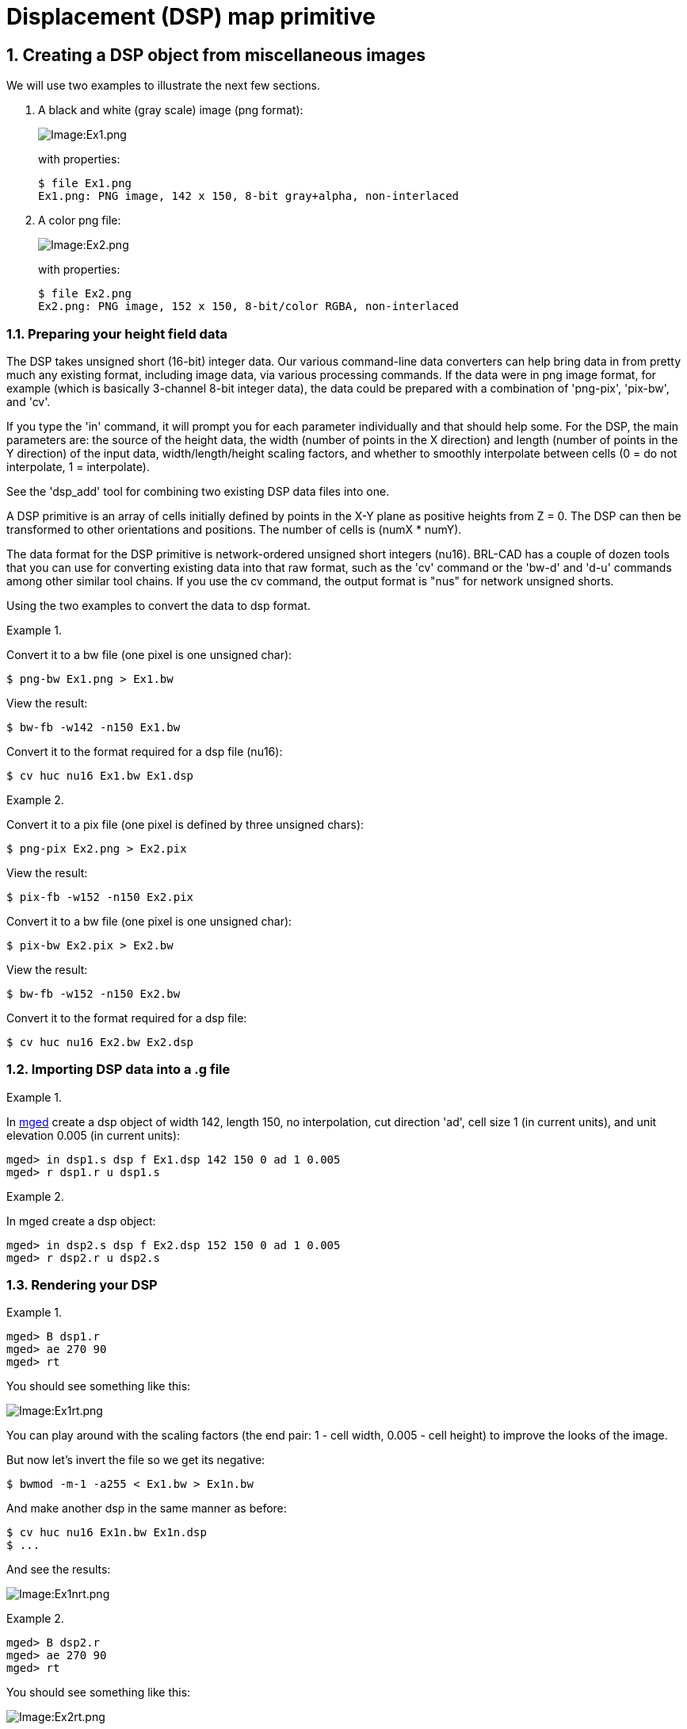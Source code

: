 = Displacement (DSP) map primitive
:sectnums:

== Creating a DSP object from miscellaneous images

We will use two examples to illustrate the next few sections.

1. A black and white (gray scale) image (png format):
+
image::Ex1.png[Image:Ex1.png]
+
with properties:
+
....
$ file Ex1.png
Ex1.png: PNG image, 142 x 150, 8-bit gray+alpha, non-interlaced
....

2. A color png file:
+
image::Ex2.png[Image:Ex2.png]
+
with properties:
+
....
$ file Ex2.png
Ex2.png: PNG image, 152 x 150, 8-bit/color RGBA, non-interlaced
....

=== Preparing your height field data

The DSP takes unsigned short (16-bit) integer data. Our various
command-line data converters can help bring data in from pretty much
any existing format, including image data, via various processing
commands.  If the data were in png image format, for example (which is
basically 3-channel 8-bit integer data), the data could be prepared
with a combination of 'png-pix', 'pix-bw', and 'cv'.

If you type the 'in' command, it will prompt you for each parameter
individually and that should help some. For the DSP, the main
parameters are: the source of the height data, the width (number of
points in the X direction) and length (number of points in the Y
direction) of the input data, width/length/height scaling factors, and
whether to smoothly interpolate between cells (0 = do not interpolate,
1 = interpolate).

See the 'dsp_add' tool for combining two existing DSP data files into
one.

A DSP primitive is an array of cells initially defined by points in
the X-Y plane as positive heights from Z = 0. The DSP can then be
transformed to other orientations and positions. The number of cells
is (numX * numY).

The data format for the DSP primitive is network-ordered unsigned
short integers (nu16). BRL-CAD has a couple of dozen tools that you
can use for converting existing data into that raw format, such as the
'cv' command or the 'bw-d' and 'd-u' commands among other similar tool
chains. If you use the cv command, the output format is "nus" for
network unsigned shorts.

Using the two examples to convert the data to dsp format.

Example 1.

Convert it to a bw file (one pixel is one unsigned char):

`$ png-bw Ex1.png > Ex1.bw`

View the result:

`$ bw-fb -w142 -n150 Ex1.bw`

Convert it to the format required for a dsp file (nu16):

`$ cv huc nu16 Ex1.bw Ex1.dsp`

Example 2.

Convert it to a pix file (one pixel is defined by three unsigned
chars):

`$ png-pix Ex2.png > Ex2.pix`

View the result:

`$ pix-fb -w152 -n150 Ex2.pix`

Convert it to a bw file (one pixel is one unsigned char):

`$ pix-bw Ex2.pix > Ex2.bw`

View the result:

`$ bw-fb -w152 -n150 Ex2.bw`

Convert it to the format required for a dsp file:

`$ cv huc nu16 Ex2.bw Ex2.dsp`

=== Importing DSP data into a .g file

Example 1.

In xref:man:1/mged.adoc[mged] create a dsp object of width 142, length
150, no interpolation, cut direction 'ad', cell size 1 (in current
units), and unit elevation 0.005 (in current units):

....
mged> in dsp1.s dsp f Ex1.dsp 142 150 0 ad 1 0.005
mged> r dsp1.r u dsp1.s
....

Example 2.

In mged create a dsp object:

....
mged> in dsp2.s dsp f Ex2.dsp 152 150 0 ad 1 0.005
mged> r dsp2.r u dsp2.s
....

=== Rendering your DSP

Example 1.

....
mged> B dsp1.r
mged> ae 270 90
mged> rt
....

You should see something like this:

image::Ex1rt.png[Image:Ex1rt.png]

You can play around with the scaling factors (the end pair: 1 - cell
width, 0.005 - cell height) to improve the looks of the image.

But now let's invert the file so we get its negative:

`$ bwmod -m-1 -a255 < Ex1.bw > Ex1n.bw`

And make another dsp in the same manner as before:

....
$ cv huc nu16 Ex1n.bw Ex1n.dsp
$ ...
....

And see the results:

image::Ex1nrt.png[Image:Ex1nrt.png]

Example 2.

....
mged> B dsp2.r
mged> ae 270 90
mged> rt
....

You should see something like this:

image::Ex2rt.png[Image:Ex2rt.png]

Again, you could play with various parameters to get the desired look.
You could also create the negative as we did with example 1 and see
the results:

image::Ex2nrt.png[Image:Ex2nrt.png]

== Creating a DSP object from manual or programmatic generation of data

A DSP object can be created manually or programmatically by creating
an ASCII data file as input using the BRL-CAD utility asc2dsp to
convert it directly to the DSP binary format. An easy way to create
the input file for asc2dsp is to first create it row by row in natural
form with the top row being the desired top row and so on in desired
viewing order.  Then take the finished file and filter it through the
Unix utility tac which will reverse the order of the rows (lines).

=== A simple example

For example, let's create the letter "T" for viewing in the X-Y plane.

....
$ cat t-normal.asc
1 1 1 1 1
0 0 1 0 0
0 0 1 0 0
0 0 1 0 0
0 0 1 0 0
0 0 1 0 0
....

Now reverse the file:

`$ tac t-normal.asc > t-reversed.asc`

and see the result in perfect form for asc2dsp:

....
$ cat t-reversed.asc
0 0 1 0 0
0 0 1 0 0
0 0 1 0 0
0 0 1 0 0
0 0 1 0 0
1 1 1 1 1
....

Finally, create the dsp file:

`$ asc2dsp t-reversed.asc t.dsp`

(The TGM creation is left as an exercise for the reader.)

=== A practical example

Now let's consider a more practical example and a real test of
BRL-CAD.  We can import topological (topo) data and produce a
realistic ground surface. There are many free sources of such data,
but these, for US topo data, seem to be the most likely:

- http://nationalmap.gov/viewer.html/
- http://earthexplorer.usgs.gov/

Trying to find suitable topo data, in a desired format for a specific
area, is not so easy there, so we located another source of
topological data (digital elevation models [DEM]) in
http://mcmcweb.er.usgs.gov/sdts/[SDTS] format:

http://data.geocomm.com/dem/demdownload.html

We selected
http://data.geocomm.com/catalog/US/61076/sublist.html[Colorado],
http://data.geocomm.com/catalog/US/61076/1231/index.html[El Paso
County], and
http://data.geocomm.com/catalog/US/61076/1231/group4-3.html[Digital
Elevation Models].

On that page we downloaded all six 10-meter data archive files for
complete coverage of the county. We also downloaded the six *TXT files
which contain metadata about each archive. [Note that you are required
to have a Geo Community account for any downloads (membership is
free).]

The six archive files are:

....
3818122.DEM.SDTS.TAR.GZ
4055020.DEM.SDTS.TAR.GZ
4055026.DEM.SDTS.TAR.GZ
4055028.DEM.SDTS.TAR.GZ
4055034.DEM.SDTS.TAR.GZ
4057865.DEM.SDTS.TAR.GZ
....

Taking the first archive as an example:

`$ tar -tvzf 3818122.DEM.SDTS.TAR.GZ`

we see that the archive files are not in a directory (but they are a
set with possibly redundant file names found in other sets), so we
create a directory for each:

....
$ mkdir 3818122.dem
...
....

Now move each archive into its own directory and unpack it:

....
$ mv 3818122.DEM.SDTS.TAR.GZ 3818122.dem
$ cd 3818122.dem
$ tar -xvzf 3818122.DEM.SDTS.TAR.GZ
3814CATD.DDF
3814CATS.DDF
3814CEL0.DDF
3814DDDF.DDF
3814DDOM.DDF
3814DDSH.DDF
3814DQAA.DDF
3814DQCG.DDF
3814DQHL.DDF
3814DQLC.DDF
3814DQPA.DDF
3814IDEN.DDF
3814IREF.DDF
3814LDEF.DDF
3814RSDF.DDF
3814SPDM.DDF
3814STAT.DDF
3814XREF.DDF
README
....

We can view the SDTS data files with a free viewer (for Windows only)
available here:

http://www.visualizationsoftware.com/3dem

In order to manipulate the data in SDTS files we used the
http://gdal.org/[GDAL library] and then created a C{pp} program called
'sdtsdem2asc' which can be found here:

https://github.com/tbrowder/brlcad-usgs-topo-tools

After building and installing that program, we can change directory to
the desired data set and create the dsp. We enter the desired base
name of the image (we choose the unique data set base name) and use
the '--chop' option to minimize the dsp's vertical height to the
default one meter below the lowest height in the data set. Note the
program will do all the work for us with the options shown:

....
$ cd /path/to/3818122.dem
$ sdtsdem2asc 3814CATD.DDF --base=3818122 --chop
....

The resulting default png file (but cropped) is shown below.

image::381822-az35-el25.png[Image:381822-az35-el25.png]
